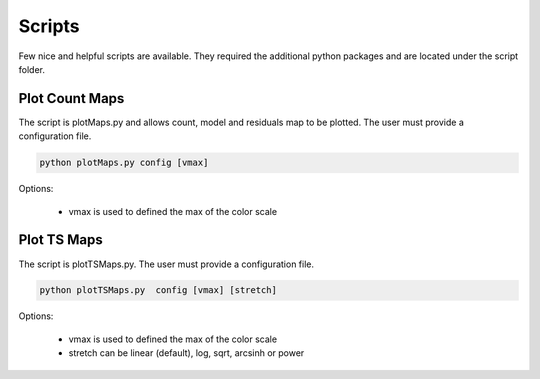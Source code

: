 .. _script:

Scripts
========

Few nice and helpful scripts are available. They required the additional python packages and are located under the script folder.


Plot Count Maps
------------------
The script is plotMaps.py and allows count, model and residuals map to be plotted. The user must provide a configuration file.

.. code-block:: ini

  python plotMaps.py config [vmax]

Options:

 * vmax is used to defined the max of the color scale

Plot TS Maps
------------------

The script is plotTSMaps.py. The user must provide a configuration file.

.. code-block:: ini

  python plotTSMaps.py  config [vmax] [stretch]

Options:

 * vmax is used to defined the max of the color scale

 * stretch can be linear (default), log, sqrt, arcsinh or power
